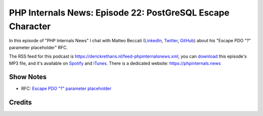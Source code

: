 PHP Internals News: Episode 22: PostGreSQL Escape Character
===========================================================

.. articleMetaData::
   :Where: London, UK
   :Date: 2019-08-01 09:22 Europe/London
   :Tags: blog, php, phpinternalsnews
   :Short: pin022
   :Enclosure: media/pin-022.mp3

In this episode of "PHP Internals News" I chat with Matteo Beccati (`LinkedIn
<https://www.linkedin.com/in/beccati/>`_, `Twitter
<https://twitter.com/mbeccati>`_, `GitHub <https://github.com/mbeccati>`_)
about his "Escape PDO "?" parameter placeholder" RFC.

The RSS feed for this podcast is
https://derickrethans.nl/feed-phpinternalsnews.xml, you can download_ this
episode's MP3 file, and it's available on Spotify_ and iTunes_.
There is a dedicated website: https://phpinternals.news

.. _download: /media/pin-022.mp3
.. _Spotify: https://open.spotify.com/show/1Qcd282SDWGF3FSVuG6kuB
.. _iTunes: https://itunes.apple.com/gb/podcast/php-internals-news/id1455782198?mt=2

Show Notes
----------

- RFC: `Escape PDO "?" parameter placeholder <https://wiki.php.net/rfc/pdo_escape_placeholders>`_

Credits
-------

.. credit::
   :Description: Music: Chipper Doodle v2
   :Type: Music
   :Author: Kevin MacLeod (incompetech.com) — Creative Commons: By Attribution 3.0
   :Link: https://incompetech.com/music/royalty-free/music.html
